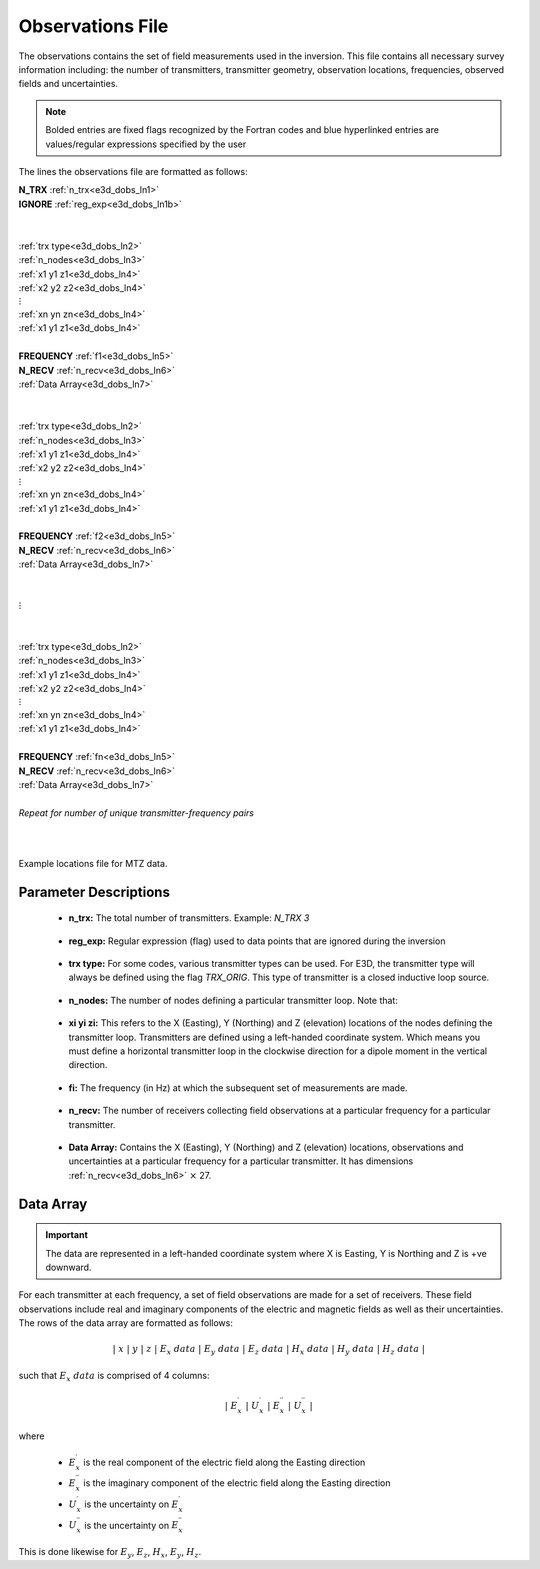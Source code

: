 .. _obsFile:

Observations File
=================

The observations contains the set of field measurements used in the inversion. This file contains all necessary survey information including: the number of transmitters, transmitter geometry, observation locations, frequencies, observed fields and uncertainties. 

.. note:: Bolded entries are fixed flags recognized by the Fortran codes and blue hyperlinked entries are values/regular expressions specified by the user


The lines the observations file are formatted as follows:


| **N_TRX** :math:`\;` :ref:`n_trx<e3d_dobs_ln1>`
| **IGNORE** :ref:`reg_exp<e3d_dobs_ln1b>`
|
|
| :ref:`trx type<e3d_dobs_ln2>`
| :ref:`n_nodes<e3d_dobs_ln3>`
| :math:`\;\;` :ref:`x1 y1 z1<e3d_dobs_ln4>`
| :math:`\;\;` :ref:`x2 y2 z2<e3d_dobs_ln4>`
| :math:`\;\;\;\;\;\;\;\; \vdots`
| :math:`\;\;` :ref:`xn yn zn<e3d_dobs_ln4>`
| :math:`\;\;` :ref:`x1 y1 z1<e3d_dobs_ln4>`
| 
| **FREQUENCY** :math:`\;` :ref:`f1<e3d_dobs_ln5>`
| **N_RECV** :math:`\;` :ref:`n_recv<e3d_dobs_ln6>`
| :math:`\;\;` :ref:`Data Array<e3d_dobs_ln7>`
|
|
| :ref:`trx type<e3d_dobs_ln2>`
| :ref:`n_nodes<e3d_dobs_ln3>`
| :math:`\;\;` :ref:`x1 y1 z1<e3d_dobs_ln4>`
| :math:`\;\;` :ref:`x2 y2 z2<e3d_dobs_ln4>`
| :math:`\;\;\;\;\;\;\;\; \vdots`
| :math:`\;\;` :ref:`xn yn zn<e3d_dobs_ln4>`
| :math:`\;\;` :ref:`x1 y1 z1<e3d_dobs_ln4>`
|
| **FREQUENCY** :math:`\;` :ref:`f2<e3d_dobs_ln5>`
| **N_RECV** :math:`\;` :ref:`n_recv<e3d_dobs_ln6>`
| :math:`\;\;` :ref:`Data Array<e3d_dobs_ln7>`
|
|
| :math:`\;\;\;\;\;\; \vdots`
|
|
| :ref:`trx type<e3d_dobs_ln2>`
| :ref:`n_nodes<e3d_dobs_ln3>`
| :math:`\;\;` :ref:`x1 y1 z1<e3d_dobs_ln4>`
| :math:`\;\;` :ref:`x2 y2 z2<e3d_dobs_ln4>`
| :math:`\;\;\;\;\;\;\;\; \vdots`
| :math:`\;\;` :ref:`xn yn zn<e3d_dobs_ln4>`
| :math:`\;\;` :ref:`x1 y1 z1<e3d_dobs_ln4>`
|
| **FREQUENCY** :math:`\;` :ref:`fn<e3d_dobs_ln5>`
| **N_RECV** :math:`\;` :ref:`n_recv<e3d_dobs_ln6>`
| :math:`\;\;` :ref:`Data Array<e3d_dobs_ln7>`
|
| *Repeat for number of unique transmitter-frequency pairs*
|
|


.. figure:: images/files_locations.png
     :align: center
     :width: 700

     Example locations file for MTZ data.



Parameter Descriptions
----------------------


.. _e3d_dobs_ln1:

    - **n_trx:** The total number of transmitters. Example: *N_TRX 3*

.. _e3d_dobs_ln1b:

    - **reg_exp:** Regular expression (flag) used to data points that are ignored during the inversion

.. _e3d_dobs_ln2:

    - **trx type:** For some codes, various transmitter types can be used. For E3D, the transmitter type will always be defined using the flag *TRX_ORIG*. This type of transmitter is a closed inductive loop source.

.. _e3d_dobs_ln3:

    - **n_nodes:** The number of nodes defining a particular transmitter loop. Note that:

.. _e3d_dobs_ln4:

    - **xi yi zi:** This refers to the X (Easting), Y (Northing) and Z (elevation) locations of the nodes defining the transmitter loop. Transmitters are defined using a left-handed coordinate system. Which means you must define a horizontal transmitter loop in the clockwise direction for a dipole moment in the vertical direction.

.. _e3d_dobs_ln5:

    - **fi:** The frequency (in Hz) at which the subsequent set of measurements are made.

.. _e3d_dobs_ln6:

    - **n_recv:** The number of receivers collecting field observations at a particular frequency for a particular transmitter.

.. _e3d_dobs_ln7:

    - **Data Array:** Contains the X (Easting), Y (Northing) and Z (elevation) locations, observations and uncertainties at a particular frequency for a particular transmitter. It has dimensions :ref:`n_recv<e3d_dobs_ln6>` :math:`\times` 27.


Data Array
----------

.. important:: The data are represented in a left-handed coordinate system where X is Easting, Y is Northing and Z is +ve downward. 


For each transmitter at each frequency, a set of field observations are made for a set of receivers. These field observations include real and imaginary components of the electric and magnetic fields as well as their uncertainties. The rows of the data array are formatted as follows:

.. math::
    | \; x \; | \; y \; | \; z \; | \;\;\; E_x \; data \;\;\; | \;\;\; E_y \; data \;\;\; | \;\;\; E_z \; data \;\;\; | \;\;\; H_x \; data \;\;\; | \;\;\; H_y \; data \;\;\; | \;\;\; H_z \; data \;\;\; |

such that :math:`E_x \; data` is comprised of 4 columns:

.. math::

    | \; E_x^\prime \; | \; U_x^\prime \; | \; E_x^{\prime \prime} \; | \; U_x^{\prime \prime} \; |

where

    - :math:`E_x^\prime` is the real component of the electric field along the Easting direction
    - :math:`E_x^{\prime\prime}` is the imaginary component of the electric field along the Easting direction
    - :math:`U_x^\prime` is the uncertainty on :math:`E_x^\prime`
    - :math:`U_x^{\prime\prime}` is the uncertainty on :math:`E_x^{\prime\prime}`


This is done likewise for :math:`E_y`, :math:`E_z`, :math:`H_x`, :math:`E_y`, :math:`H_z`.






